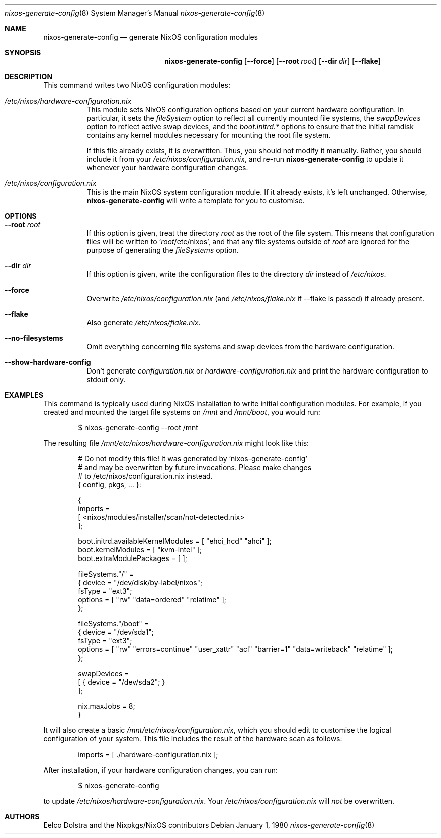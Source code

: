 .Dd January 1, 1980
.Dt nixos-generate-config 8
.Os
.Sh NAME
.Nm nixos-generate-config
.Nd generate NixOS configuration modules
.
.
.
.Sh SYNOPSIS
.Nm nixos-generate-config
.Op Fl -force
.Op Fl -root Ar root
.Op Fl -dir Ar dir
.Op Fl -flake
.
.
.
.Sh DESCRIPTION
This command writes two NixOS configuration modules:
.Bl -tag -width indent
.It Pa /etc/nixos/hardware-configuration.nix
This module sets NixOS configuration options based on your current hardware
configuration. In particular, it sets the
.Va fileSystem
option to reflect all currently mounted file systems, the
.Va swapDevices
option to reflect active swap devices, and the
.Va boot.initrd.*
options to ensure that the initial ramdisk contains any kernel modules necessary
for mounting the root file system.
.Pp
If this file already exists, it is overwritten. Thus, you should not modify it
manually. Rather, you should include it from your
.Pa /etc/nixos/configuration.nix Ns
, and re-run
.Nm
to update it whenever your hardware configuration changes.
.
.It Pa /etc/nixos/configuration.nix
This is the main NixOS system configuration module. If it already exists, it’s
left unchanged. Otherwise,
.Nm
will write a template for you to customise.
.El
.
.
.
.Sh OPTIONS
.Bl -tag -width indent
.It Fl -root Ar root
If this option is given, treat the directory
.Ar root
as the root of the file system. This means that configuration files will be written to
.Ql Ar root Ns /etc/nixos Ns
, and that any file systems outside of
.Ar root
are ignored for the purpose of generating the
.Va fileSystems
option.
.
.It Fl -dir Ar dir
If this option is given, write the configuration files to the directory
.Ar dir
instead of
.Pa /etc/nixos Ns
\&.
.
.It Fl -force
Overwrite
.Pa /etc/nixos/configuration.nix
(and
.Pa /etc/nixos/flake.nix
if --flake is passed) if already present.
.
.It Fl -flake
Also generate
.Pa /etc/nixos/flake.nix Ns
\&.
.
.It Fl -no-filesystems
Omit everything concerning file systems and swap devices from the hardware configuration.
.
.It Fl -show-hardware-config
Don't generate
.Pa configuration.nix
or
.Pa hardware-configuration.nix
and print the hardware configuration to stdout only.
.El
.
.
.
.Sh EXAMPLES
This command is typically used during NixOS installation to write initial
configuration modules. For example, if you created and mounted the target file
systems on
.Pa /mnt
and
.Pa /mnt/boot Ns
, you would run:
.Bd -literal -offset indent
$ nixos-generate-config --root /mnt
.Ed
.
.Pp
The resulting file
.Pa /mnt/etc/nixos/hardware-configuration.nix
might look like this:
.Bd -literal -offset indent
# Do not modify this file!  It was generated by 'nixos-generate-config'
# and may be overwritten by future invocations.  Please make changes
# to /etc/nixos/configuration.nix instead.
{ config, pkgs, ... }:

{
  imports =
    [ <nixos/modules/installer/scan/not-detected.nix>
    ];

  boot.initrd.availableKernelModules = [ "ehci_hcd" "ahci" ];
  boot.kernelModules = [ "kvm-intel" ];
  boot.extraModulePackages = [ ];

  fileSystems."/" =
    { device = "/dev/disk/by-label/nixos";
      fsType = "ext3";
      options = [ "rw" "data=ordered" "relatime" ];
    };

  fileSystems."/boot" =
    { device = "/dev/sda1";
      fsType = "ext3";
      options = [ "rw" "errors=continue" "user_xattr" "acl" "barrier=1" "data=writeback" "relatime" ];
    };

  swapDevices =
    [ { device = "/dev/sda2"; }
    ];

  nix.maxJobs = 8;
}
.Ed
.
.Pp
It will also create a basic
.Pa /mnt/etc/nixos/configuration.nix Ns
, which you should edit to customise the logical configuration of your system. \
This file includes the result of the hardware scan as follows:
.Bd -literal -offset indent
imports = [ ./hardware-configuration.nix ];
.Ed
.
.Pp
After installation, if your hardware configuration changes, you can run:
.Bd -literal -offset indent
$ nixos-generate-config
.Ed
.
.Pp
to update
.Pa /etc/nixos/hardware-configuration.nix Ns
\&. Your
.Pa /etc/nixos/configuration.nix
will
.Em not
be overwritten.
.
.Sh AUTHORS
.An -nosplit
.An Eelco Dolstra
and
.An the Nixpkgs/NixOS contributors
